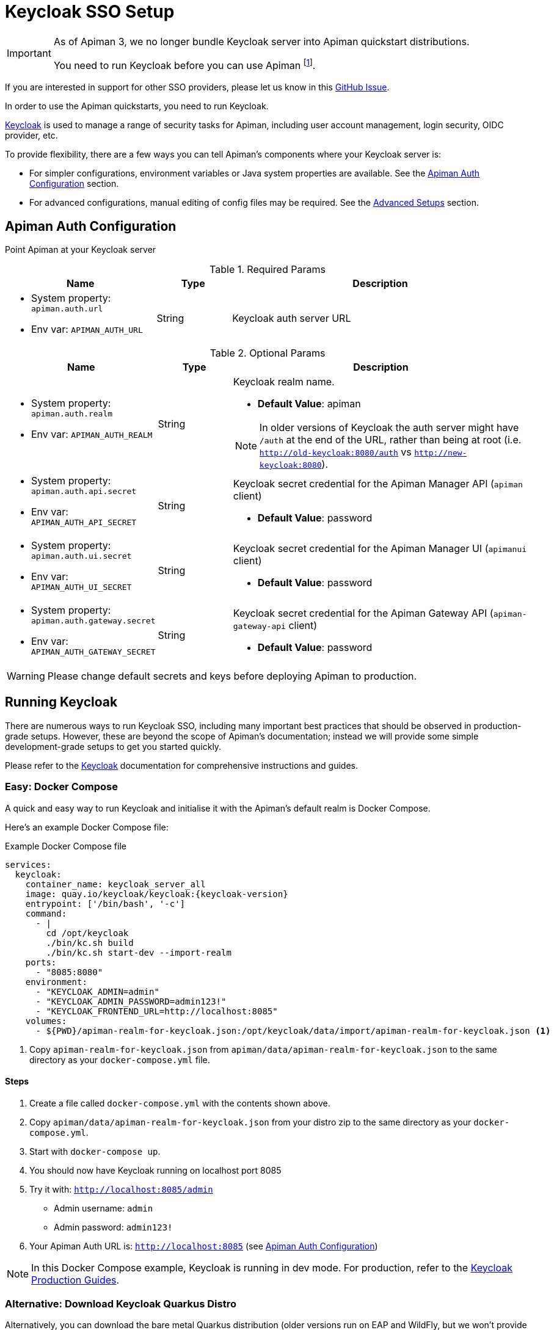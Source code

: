 [#_keycloak_authentication]
= Keycloak SSO Setup
:keycloak: https://www.keycloak.org

[IMPORTANT]
====
As of Apiman 3, we no longer bundle Keycloak server into Apiman quickstart distributions.

You need to run Keycloak before you can use Apiman footnote:[It is possible to use other auth providers, but this is out of the scope of this guide.].
====

[.MaintainerMessage]
****
If you are interested in support for other SSO providers, please let us know in this https://github.com/apiman/apiman/issues/2270[GitHub Issue^].
****

In order to use the Apiman quickstarts, you need to run Keycloak.

{keycloak}[Keycloak^] is used to manage a range of security tasks for Apiman, including user account management, login security, OIDC provider, etc.

To provide flexibility, there are a few ways you can tell Apiman's components where your Keycloak server is:

* For simpler configurations, environment variables or Java system properties are available. See the <<kc-configuration-options>> section.
* For advanced configurations, manual editing of config files may be required. See the <<_kc-advanced-configuration>> section.

[[kc-configuration-options]]
== Apiman Auth Configuration

Point Apiman at your Keycloak server

.Required Params
[cols="2,1,4",options="header"]
|===

| Name
| Type
| Description

a| * System property: `apiman.auth.url`
* Env var: `APIMAN_AUTH_URL`
| String
a| Keycloak auth server URL

|===

.Optional Params
[cols="2,1,4",options="header"]
|===

| Name
| Type
| Description

a| * System property: `apiman.auth.realm`
* Env var: `APIMAN_AUTH_REALM`
| String
a| Keycloak realm name.

* *Default Value*: apiman

NOTE: In older versions of Keycloak the auth server might have `/auth` at the end of the URL, rather than being at root (i.e. `http://old-keycloak:8080/auth` vs `http://new-keycloak:8080`).

a| * System property: `apiman.auth.api.secret`
* Env var: `APIMAN_AUTH_API_SECRET`
| String
a| Keycloak secret credential for the Apiman Manager API (`apiman` client)

* *Default Value*: password

a| * System property: `apiman.auth.ui.secret`
* Env var: `APIMAN_AUTH_UI_SECRET`
| String
a| Keycloak secret credential for the Apiman Manager UI (`apimanui` client)

* *Default Value*: password

a| * System property: `apiman.auth.gateway.secret`
* Env var: `APIMAN_AUTH_GATEWAY_SECRET`
| String
a| Keycloak secret credential for the Apiman Gateway API (`apiman-gateway-api` client)

* *Default Value*: password

|===

WARNING: Please change default secrets and keys before deploying Apiman to production.

== Running Keycloak

There are numerous ways to run Keycloak SSO, including many important best practices that should be observed in production-grade setups.
However, these are beyond the scope of Apiman's documentation; instead we will provide some simple development-grade setups to get you started quickly.

Please refer to the {keycloak}[Keycloak^] documentation for comprehensive instructions and guides.

=== Easy: Docker Compose

A quick and easy way to run Keycloak and initialise it with the Apiman's default realm is Docker Compose.

Here's an example Docker Compose file:

.Example Docker Compose file
[source,yaml,subs=attributes+]
----
services:
  keycloak:
    container_name: keycloak_server_all
    image: quay.io/keycloak/keycloak:{keycloak-version}
    entrypoint: ['/bin/bash', '-c']
    command:
      - |
        cd /opt/keycloak
        ./bin/kc.sh build
        ./bin/kc.sh start-dev --import-realm
    ports:
      - "8085:8080"
    environment:
      - "KEYCLOAK_ADMIN=admin"
      - "KEYCLOAK_ADMIN_PASSWORD=admin123!"
      - "KEYCLOAK_FRONTEND_URL=http://localhost:8085"
    volumes:
      - ${PWD}/apiman-realm-for-keycloak.json:/opt/keycloak/data/import/apiman-realm-for-keycloak.json <1>
----
<1> Copy `apiman-realm-for-keycloak.json` from `apiman/data/apiman-realm-for-keycloak.json` to the same directory as your `docker-compose.yml` file.

==== Steps
. Create a file called `docker-compose.yml` with the contents shown above.

. Copy `apiman/data/apiman-realm-for-keycloak.json` from your distro zip to the same directory as your `docker-compose.yml`.

. Start with `docker-compose up`.

. You should now have Keycloak running on localhost port 8085
. Try it with: `http://localhost:8085/admin`
** Admin username: `admin`
** Admin password: `admin123!`
. Your Apiman Auth URL is: `http://localhost:8085` (see <<kc-configuration-options>>)

NOTE: In this Docker Compose example, Keycloak  is running in dev mode. For production, refer to the {keycloak}[Keycloak Production Guides^].

[[keycloak-bare-metal]]
=== Alternative: Download Keycloak Quarkus Distro

Alternatively, you can download the bare metal Quarkus distribution (older versions run on EAP and WildFly, but we won't provide any guides here).

==== Steps

. Download and extract https://www.keycloak.org[Keycloak^].

. Initialise Keycloak with the Apiman default realm.

.. You can find the default realm definition in your distribution zip:
+
`apiman/data/apiman-realm-for-keycloak.json`

.. There are several ways to import a realm, https://www.keycloak.org/server/importExport[please refer to the Keycloak docs^]. However, for this example, we'll do:
+
`./bin/kc.sh start-dev --hostname <somehost> --port <someport> --import apiman-realm-for-keycloak.json`

. Carefully note which **host** and **port** your Keycloak instance is running on.

. Set the `APIMAN_AUTH_URL` environment variable to point at Keycloak:
+
`export APIMAN_AUTH_URL="http://<somehost>:<someport>"`.
+
For example, if your hostname is `localhost` and your port is `8085`, then your `APIMAN_AUTH_URL` would be `http://localhost:8085`

Please also refer to <<kc-configuration-options>> for more options.

[#_gateway_api_authentication]
== Gateway API Authentication

The Apiman Gateway's REST API is what the API Manager invokes when publishing APIs and Client Apps to the Apiman Gateway footnote:[Some advanced configurations may interact directly with the Gateway API, whilst others may bypass it entirely by using polling, etc.].

[NOTE]
====
The quickstart configurations should work out of the box, but they assume the locality of all components.

Real deployments will likely need to perform some reconfiguration.
====

This REST API should be protected, usually by BASIC authentication.

By default, the Apiman Gateway REST API requires BASIC authentication credentials, as well as a role of `apipublisher`.

* The Apiman Gateway REST API can only be invoked by a valid user, and that user must have the `apipublisher` role.

* The Keycloak client for this API is `apiman-gateway-api`
** The default user is: `apimanager`
** The default password is: `apiman123!`

=== Configure the API Manager UI client in Keycloak

Once the Apiman realm has been created or imported, make sure to configure the *Valid Redirect URIs* section of the *apimanui*, *apiman*, *devportal*, and *apiman-gateway-api* clients.

The default relative URL of each should be replaced by the full (absolute) public URL of your API Manager UI.

Our quickstarts ship with very permissive Keycloak redirects.
This is good for testing, but unsafe for production.

For example, the values may be something like:

apimanui:: `https://apiman.myorg.com/apimanui/*`
devportal:: `https://apiman.myorg.com/portal/*`
apiman:: `https://apiman.myorg.com/apiman/*`
apiman-gateway-api:: `https://apiman.myorg.com/apiman-gateway-api/*`

TIP: Don't forget the "*" wildcard at the end of the URL.

[#_kc-advanced-configuration]
=== Advanced Setups

For more advanced setups, the environment variables/system properties may not be sufficient; manual editing of configuration files might be necessary.

==== Vert.x Gateway

===== Additional options

These options apply to the `auth.config` section.

[source,json5]
----
{
  // <Other sections>
  "auth": {
    "type": "keycloak",
    "config": {
      // Options inserted here.
    }
  }
}
----

.Optional Params
[cols="2,1,4",options="header"]
|===

| Name
| Type
| Description

a| `ssl-required`
| Boolean
a| Whether SSL required for the server URL

a| `allow-any-hostname`
| Boolean
a| Whether hostname verification should be performed (if true, all hostnames will be accepted).

a| `disable-trust-manager`
| Boolean
a| Whether hostname verification should be performed (if true, all hostnames will be accepted).

a| `truststore`
| String
a| Path to truststore

a| `truststore-password`
| String
a| Truststore password

a| `client-keystore`
| String
a| Path to client keystore

a| `client-keystore-password`
| String
a| client keystore password

|===

===== Additional OAuth2 issuers

A common issue is that your issuers may appear different depending upon how your network is configured.

For example, proxies, Docker internal vs external networks, Kubernetes, etc.

To get around this, you can set additional accepted issuers via `allowed-issuers`:

[source,json]
----
{
 // <Other sections>

 "auth": {
    "type": "keycloak",
    "config": {
      "flowType": "PASSWORD",
      "requiredRole": "realm:apipublisher",
      "auth-server-url": "${apiman.auth.url:-http://localhost:8085}",
      // You can add extra issuers here; this can be very useful if
      // your setup has internal vs external issuers, and you need to
      // support both simultaneously.
      "allowed-issuers": [
        "${apiman.auth.public-endpoint:-}",
        "${apiman.auth.private-endpoint:-}",
        "http://example.com:8080/"
      ]
    }
  }
}
----

===== Manual setup

If you don't want to use the default discovery mechanism, then for the Vert.x gateway, the simplest way to retrieve the necessary configuration is to generate it from your Keycloak server administrator console.

The gateway accepts Keycloak's generated JSON, allowing you to paste your chosen client configuration from the Keycloak console into the `auth.config` section.

To retrieve it:

. Log into your Keycloak Administrator console (e.g http://localhost:8085/admin).

. `Clients` -> `apiman-gateway-api` -> `Installation`.

. Select `Keycloak OIDC JSON` for `Format Option`.

. Copy the contents and merge into the `config` selection where indicated below.

The precise configuration you need to provide will vary depending upon your Keycloak setup.

[IMPORTANT]
====
Due to a current limitation in the underlying OAuth2 library you may be required to provide a `credentials` section to avoid issues.

You can change your client type to `confidential`, or simply provide a dummy `credentials` section.
====

[source,json5]
----
{
    // Preceding config
    "auth": {
      "type": "keycloak",
      "config": {
      "flowType": "PASSWORD",
      "requiredRole": "realm:apipublisher",
      // Paste and overwrite your Keycloak config here. <1>
      "realm": "apiman",
      "auth-server-url": "http://localhost:8080/auth",
      "ssl-required": "none",
      "resource": "apiman-gateway-api",
      // A limitation in the current OAuth2 implementation means a credentials section is required
      // even if your client is not set to "confidential". Leave this dummy section if you're using non-confidential.
      "credentials": {
        "secret": "217b725d-7790-47a7-a3fc-5cf31f92a8db"
      }
    }
  }
}
----
<1> Paste your Keycloak config over this segment

==== Servlet

The API Gateway has a REST based configuration API which the API Manager uses when publishing APIs to it.
This API is protected by Keycloak authentication.

Most options can be configured using environment variables or system properties, rather than editing configuration directly.
Please see the <<kc-configuration-options, Keycloak Configuration Options>> section for details.

If the above options are not sufficient, the relevant portion of the `standalone-apiman.xml` file that you must change is `keycloak` subsystem.
It looks something like this:

[source,xml]
----
<subsystem xmlns="urn:jboss:domain:keycloak:1.1">
    <secure-deployment name="apiman.war">
        <realm>${apiman.auth.realm, env.APIMAN_AUTH_REALM:apiman}</realm>
        <resource>apiman</resource>
        <!-- Lots of other tags -->
    </secure-deployment>
    <secure-deployment name="apimanui.war">
        <realm>${apiman.auth.realm, env.APIMAN_AUTH_REALM:apiman}</realm>
        <resource>apimanui</resource>
        <!-- Lots of other tags -->
    </secure-deployment>
    <secure-deployment name="apiman-gateway-api.war">
        <realm>${apiman.auth.realm, env.APIMAN_AUTH_REALM:apiman}</realm>
        <resource>apiman-gateway-api</resource>
        <!-- Lots of other tags -->
    </secure-deployment>
</subsystem>
----

TIP: Refer to the https://www.keycloak.org/docs/19.0.1/securing_apps[Keycloak WildFly Java Adapter documentation^] for a full list of options, as Apiman does not expose all of them out of the box.
